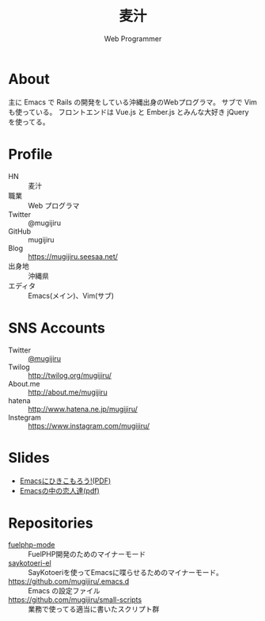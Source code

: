 #+TITLE: 麦汁
#+SUBTITLE: Web Programmer

* About
  主に Emacs で Rails の開発をしている沖縄出身のWebプログラマ。
  サブで Vim も使っている。
  フロントエンドは Vue.js と Ember.js とみんな大好き jQuery を使ってる。

* Profile
   - HN       :: 麦汁
   - 職業     :: Web プログラマ
   - Twitter  :: @mugijiru
   - GitHub   :: mugijiru
   - Blog     :: https://mugijiru.seesaa.net/
   - 出身地   :: 沖縄県
   - エディタ :: Emacs(メイン)、Vim(サブ)

* SNS Accounts
   - Twitter :: [[http://twitter.com/mugijiru/][@mugijiru]]
   - Twilog :: http://twilog.org/mugijiru/
   - About.me :: http://about.me/mugijiru
   - hatena :: http://www.hatena.ne.jp/mugijiru/
   - Instegram :: https://www.instagram.com/mugijiru/

* Slides
   - [[http://mugijiru.github.com/pdf/goby-emacs-w3m.pdf][Emacsにひきこもろう!(PDF)]]
   - [[http://mugijiru.github.com/pdf/xhago4.pdf][Emacsの中の恋人達(pdf)]]

* Repositories
   - [[https://github.com/mugijiru/fuelphp-mode][fuelphp-mode]] :: FuelPHP開発のためのマイナーモード
   - [[https://github.com/mugijiru/saykotoeri-el][saykotoeri-el]] :: SayKotoeriを使ってEmacsに喋らせるためのマイナーモード。
   - https://github.com/mugijiru/.emacs.d :: Emacs の設定ファイル
   - https://github.com/mugijiru/small-scripts :: 業務で使ってる適当に書いたスクリプト群
